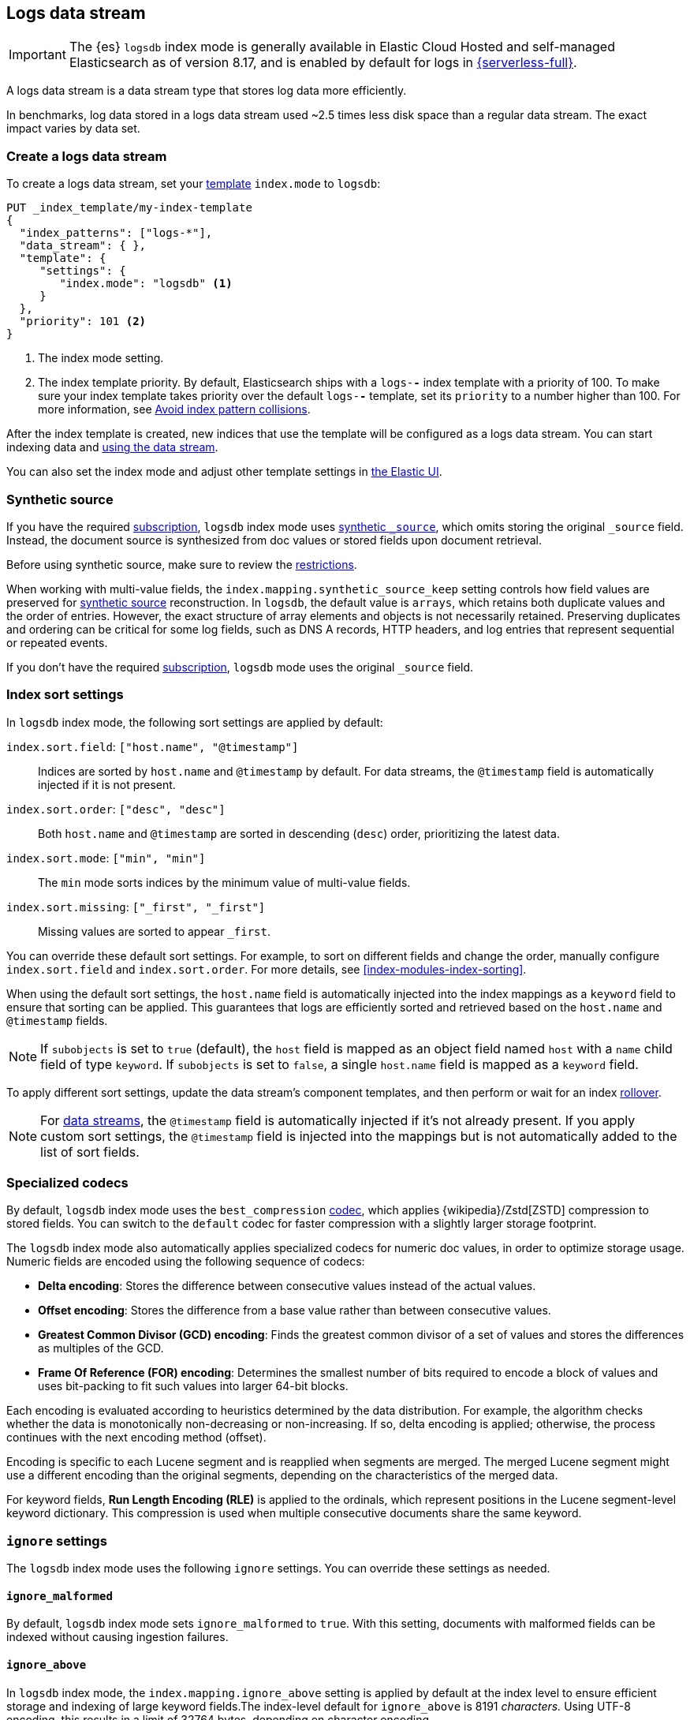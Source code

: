 [[logs-data-stream]]
== Logs data stream

IMPORTANT: The {es} `logsdb` index mode is generally available in Elastic Cloud Hosted 
and self-managed Elasticsearch as of version 8.17, and is enabled by default for 
logs in https://www.elastic.co/elasticsearch/serverless[{serverless-full}]. 

A logs data stream is a data stream type that stores log data more efficiently.

In benchmarks, log data stored in a logs data stream used ~2.5 times less disk space than a regular data
stream. The exact impact varies by data set.

[discrete]
[[how-to-use-logsds]]
=== Create a logs data stream

To create a logs data stream, set your <<index-templates,template>> `index.mode` to `logsdb`:

[source,console]
----
PUT _index_template/my-index-template
{
  "index_patterns": ["logs-*"],
  "data_stream": { },
  "template": {
     "settings": {
        "index.mode": "logsdb" <1>
     }
  },
  "priority": 101 <2>
}
----
// TEST

<1> The index mode setting.
<2> The index template priority. By default, Elasticsearch ships with a `logs-*-*` index template with a priority of 100. To make sure your index template takes priority over the default `logs-*-*` template, set its `priority` to a number higher than 100. For more information, see <<avoid-index-pattern-collisions,Avoid index pattern collisions>>.

After the index template is created, new indices that use the template will be configured as a logs data stream. You can start indexing data and <<use-a-data-stream,using the data stream>>.

You can also set the index mode and adjust other template settings in <<index-mgmt,the Elastic UI>>.

////
[source,console]
----
DELETE _index_template/my-index-template
----
// TEST[continued]
////

[[logsdb-default-settings]]

[discrete]
[[logsdb-synthetic-source]]
=== Synthetic source

If you have the required https://www.elastic.co/subscriptions[subscription], `logsdb` index mode uses <<synthetic-source,synthetic `_source`>>, which omits storing the original `_source`
field. Instead, the document source is synthesized from doc values or stored fields upon document retrieval. 

Before using synthetic source, make sure to review the <<synthetic-source,restrictions>>. 

When working with multi-value fields, the `index.mapping.synthetic_source_keep` setting controls how field values
are preserved for <<synthetic-source,synthetic source>> reconstruction. In `logsdb`, the default value is `arrays`,
which retains both duplicate values and the order of entries. However, the exact structure of
array elements and objects is not necessarily retained. Preserving duplicates and ordering can be critical for some log fields, such as DNS A records, HTTP headers, and log entries that represent sequential or repeated events. 

If you don't have the required https://www.elastic.co/subscriptions[subscription], `logsdb` mode uses the original `_source` field.

[discrete]
[[logsdb-sort-settings]]
=== Index sort settings

In `logsdb` index mode, the following sort settings are applied by default:

`index.sort.field`: `["host.name", "@timestamp"]`::
Indices are sorted by `host.name` and `@timestamp` by default. For data streams, the `@timestamp` field is automatically injected if it is not present.

`index.sort.order`: `["desc", "desc"]`::
Both `host.name` and `@timestamp` are sorted in descending (`desc`) order, prioritizing the latest data.

`index.sort.mode`: `["min", "min"]`::
The `min` mode sorts indices by the minimum value of multi-value fields.

`index.sort.missing`: `["_first", "_first"]`::
Missing values are sorted to appear `_first`.

You can override these default sort settings. For example, to sort on different fields
and change the order, manually configure `index.sort.field` and `index.sort.order`. For more details, see
<<index-modules-index-sorting>>.

When using the default sort settings, the `host.name` field is automatically injected into the index mappings as a `keyword` field to ensure that sorting can be applied. This guarantees that logs are efficiently sorted and
retrieved based on the `host.name` and `@timestamp` fields.

NOTE: If `subobjects` is set to `true` (default), the `host` field is mapped as an object field
named `host` with a `name` child field of type `keyword`. If `subobjects` is set to `false`,
a single `host.name` field is mapped as a `keyword` field.

To apply different sort settings, update the data stream's component templates, and then 
perform or wait for an index <<data-streams-rollover,rollover>>.

NOTE: For <<data-streams, data streams>>, the `@timestamp` field is automatically injected if it's not already present. If you apply custom sort settings, the `@timestamp` field is injected into the mappings but is not
automatically added to the list of sort fields.

[discrete]
[[logsdb-specialized-codecs]]
=== Specialized codecs

By default, `logsdb` index mode uses the `best_compression` <<index-codec,codec>>, which applies {wikipedia}/Zstd[ZSTD]
compression to stored fields. You can switch to the `default` codec for faster compression with a slightly larger storage footprint.

The `logsdb` index mode also automatically applies specialized codecs for numeric doc values, in order to optimize storage usage. Numeric fields are 
encoded using the following sequence of codecs:

* **Delta encoding**:
  Stores the difference between consecutive values instead of the actual values.

* **Offset encoding**:
  Stores the difference from a base value rather than between consecutive values.

* **Greatest Common Divisor (GCD) encoding**:
  Finds the greatest common divisor of a set of values and stores the differences as multiples of the GCD.

* **Frame Of Reference (FOR) encoding**:
  Determines the smallest number of bits required to encode a block of values and uses
  bit-packing to fit such values into larger 64-bit blocks.

Each encoding is evaluated according to heuristics determined by the data distribution.
For example, the algorithm checks whether the data is monotonically non-decreasing or
non-increasing. If so, delta encoding is applied; otherwise, the process
continues with the next encoding method (offset).

Encoding is specific to each Lucene segment and is reapplied when segments are merged. The merged Lucene segment
might use a different encoding than the original segments, depending on the characteristics of the merged data.

For keyword fields, **Run Length Encoding (RLE)** is applied to the ordinals, which represent positions in the Lucene
segment-level keyword dictionary. This compression is used when multiple consecutive documents share the same keyword.

[discrete]
[[logsdb-ignored-settings]]
=== `ignore` settings

The `logsdb` index mode uses the following `ignore` settings. You can override these settings as needed.

[discrete]
[[logsdb-ignore-malformed]]
==== `ignore_malformed`

By default, `logsdb` index mode sets `ignore_malformed` to `true`. With this setting, documents with malformed fields
can be indexed without causing ingestion failures.

[discrete]
[[logs-db-ignore-above]]
==== `ignore_above`

In `logsdb` index mode, the `index.mapping.ignore_above` setting is applied by default at the index level to ensure
efficient storage and indexing of large keyword fields.The index-level default for `ignore_above` is 8191
_characters._ Using UTF-8 encoding, this results in a limit of 32764 bytes, depending on character encoding.

The mapping-level `ignore_above` setting takes precedence. If a specific field has an `ignore_above` value
defined in its mapping, that value overrides the index-level `index.mapping.ignore_above` value. This default
behavior helps to optimize indexing performance by preventing excessively large string values from being indexed. 

If you need to customize the limit, you can override it at the mapping level or change the index level default. 

[discrete]
[[logs-db-ignore-limit]]
==== `ignore_dynamic_beyond_limit`

In `logsdb` index mode, the setting `index.mapping.total_fields.ignore_dynamic_beyond_limit` is set to `true` by
default. This setting allows dynamically mapped fields to be added on top of statically defined fields, even when the total number of fields exceeds the `index.mapping.total_fields.limit`. Instead of triggering an index failure, additional dynamically mapped fields are ignored so that ingestion can continue.

NOTE: When automatically injected, `host.name` and `@timestamp` count toward the limit of mapped fields. If `host.name` is mapped with `subobjects: true`, it has two fields. When mapped with `subobjects: false`, `host.name` has only one field.

[discrete]
[[logsdb-nodocvalue-fields]]
=== Fields without doc values

When the `logsdb` index mode uses synthetic `_source` and `doc_values` are disabled for a field in the mapping,
{es} might set the `store` setting to `true` for that field. This ensures that the field's
data remains accessible for reconstructing the document's source when using
<<synthetic-source,synthetic source>>.

For example, this adjustment occurs with text fields when `store` is `false` and no suitable multi-field is available for
reconstructing the original value.

[discrete]
[[logsdb-settings-summary]]
=== Settings reference

The `logsdb` index mode uses the following settings: 

* **`index.mode`**: `"logsdb"`

* **`index.mapping.synthetic_source_keep`**: `"arrays"`

* **`index.sort.field`**: `["host.name", "@timestamp"]`

* **`index.sort.order`**: `["desc", "desc"]`

* **`index.sort.mode`**: `["min", "min"]`

* **`index.sort.missing`**: `["_first", "_first"]`

* **`index.codec`**: `"best_compression"`

* **`index.mapping.ignore_malformed`**: `true`

* **`index.mapping.ignore_above`**: `8191`

* **`index.mapping.total_fields.ignore_dynamic_beyond_limit`**: `true`
